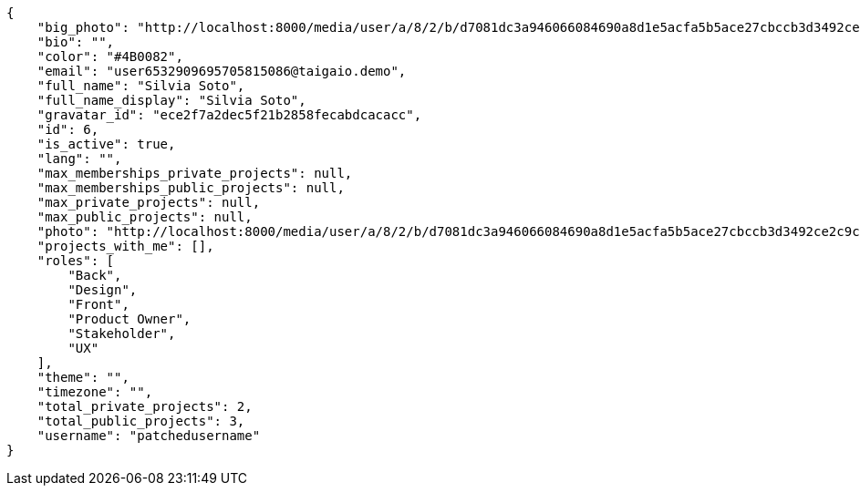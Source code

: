 [source,json]
----
{
    "big_photo": "http://localhost:8000/media/user/a/8/2/b/d7081dc3a946066084690a8d1e5acfa5b5ace27cbccb3d3492ce2c9cdf13/test.png.300x300_q85_crop.png",
    "bio": "",
    "color": "#4B0082",
    "email": "user6532909695705815086@taigaio.demo",
    "full_name": "Silvia Soto",
    "full_name_display": "Silvia Soto",
    "gravatar_id": "ece2f7a2dec5f21b2858fecabdcacacc",
    "id": 6,
    "is_active": true,
    "lang": "",
    "max_memberships_private_projects": null,
    "max_memberships_public_projects": null,
    "max_private_projects": null,
    "max_public_projects": null,
    "photo": "http://localhost:8000/media/user/a/8/2/b/d7081dc3a946066084690a8d1e5acfa5b5ace27cbccb3d3492ce2c9cdf13/test.png.80x80_q85_crop.png",
    "projects_with_me": [],
    "roles": [
        "Back",
        "Design",
        "Front",
        "Product Owner",
        "Stakeholder",
        "UX"
    ],
    "theme": "",
    "timezone": "",
    "total_private_projects": 2,
    "total_public_projects": 3,
    "username": "patchedusername"
}
----
